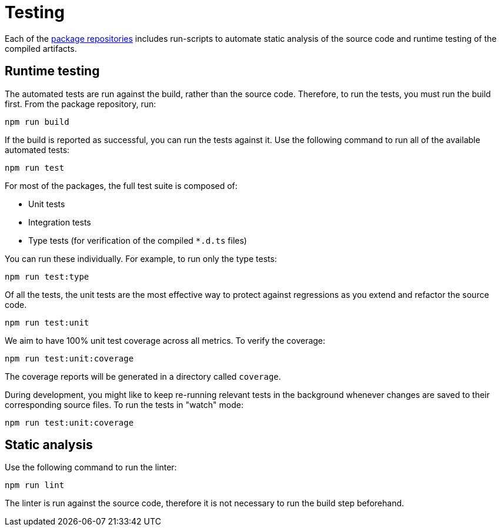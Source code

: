 = Testing

Each of the link:../overview/package-repositories.adoc[package repositories] includes run-scripts to automate static analysis of the source code and runtime testing of the compiled artifacts.

== Runtime testing

The automated tests are run against the build, rather than the source code. Therefore, to run the tests, you must run the build first. From the package repository, run:

----
npm run build
----

If the build is reported as successful, you can run the tests against it. Use the following command to run all of the available automated tests:

----
npm run test
----

For most of the packages, the full test suite is composed of:

* Unit tests
* Integration tests
* Type tests (for verification of the compiled `*.d.ts` files)

You can run these individually. For example, to run only the type tests:

----
npm run test:type
----

Of all the tests, the unit tests are the most effective way to protect against regressions as you extend and refactor the source code.

----
npm run test:unit
----

We aim to have 100% unit test coverage across all metrics. To verify the coverage:

----
npm run test:unit:coverage
----

The coverage reports will be generated in a directory called `coverage`.

During development, you might like to keep re-running relevant tests in the background whenever changes are saved to their corresponding source files. To run the tests in "watch" mode:

----
npm run test:unit:coverage
----

== Static analysis

Use the following command to run the linter:

----
npm run lint
----

The linter is run against the source code, therefore it is not necessary to run the build step beforehand.
